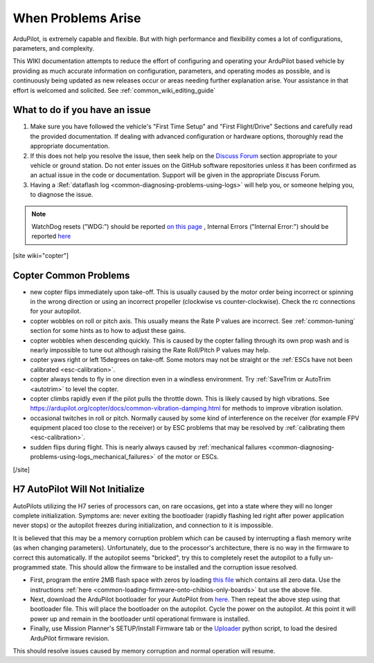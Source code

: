 .. _common-when-problems-arise:

===================
When Problems Arise
===================

ArduPilot, is extremely capable and flexible. But with high performance and flexibility comes a lot of configurations, parameters, and complexity.

This WIKI documentation attempts to reduce the effort of configuring and operating your ArduPilot based vehicle by providing as much accurate information on configuration, parameters, and operating modes as possible, and is continuously being updated as new releases occur or areas needing further explanation arise. Your assistance in that effort is welcomed and solicited. See :ref:`common_wiki_editing_guide`

What to do if you have an issue
===============================

1. Make sure you have followed the vehicle's "First Time Setup" and "First Flight/Drive" Sections and carefully read the provided documentation. If dealing with advanced configuration or hardware options, thoroughly read the appropriate documentation.

2. If this does not help you resolve the issue, then seek help on the `Discuss Forum <https://discuss.ardupilot.org/>`__ section appropriate to your vehicle or ground station. Do not enter issues on the GitHub software repositories unless it has been confirmed as an actual issue in the code or documentation. Support will be given in the appropriate Discuss Forum.

3. Having a :Ref:`dataflash log <common-diagnosing-problems-using-logs>` will help you, or someone helping you, to diagnose the issue.

.. note:: WatchDog resets ("WDG:") should be reported `on this page <https://github.com/ArduPilot/ardupilot/issues/15915>`_ , Internal Errors ("Internal Error:") should be reported `here <https://github.com/ArduPilot/ardupilot/issues/15916>`_


[site wiki="copter"]


Copter Common Problems
======================

-  new copter flips immediately upon take-off.  This is usually caused
   by the motor order being incorrect or spinning in the wrong direction
   or using an incorrect propeller (clockwise vs counter-clockwise). 
   Check the rc connections for your autopilot.
-  copter wobbles on roll or pitch axis.  This usually means the Rate P
   values are incorrect.  See :ref:`common-tuning` section for some hints as to
   how to adjust these gains.
-  copter wobbles when descending quickly.  This is caused by the copter
   falling through its own prop wash and is nearly impossible to  tune
   out although raising the Rate Roll/Pitch P values may help.
-  copter yaws right or left 15degrees on take-off.  Some motors may not
   be straight or the :ref:`ESCs have not been calibrated <esc-calibration>`.
-  copter always tends to fly in one direction even in a windless
   environment.  Try :ref:`SaveTrim or AutoTrim <autotrim>` to level the
   copter.
-  copter climbs rapidly even if the pilot pulls the throttle down. This is likely caused by high vibrations. See https://ardupilot.org/copter/docs/common-vibration-damping.html for methods to improve vibration isolation.
-  occasional twitches in roll or pitch.  Normally caused by some kind
   of interference on the receiver (for example FPV equipment placed too
   close to the receiver) or by ESC problems that may be resolved by
   :ref:`calibrating them <esc-calibration>`.
-  sudden flips during flight.  This is nearly always caused by
   :ref:`mechanical failures <common-diagnosing-problems-using-logs_mechanical_failures>`
   of the motor or ESCs.

[/site]

H7 AutoPilot Will Not Initialize
================================

AutoPilots utilizing the H7 series of processors can, on rare occasions, get into a state where they will no longer complete initialization. Symptoms are: never exiting the bootloader (rapidly flashing led right after power application never stops) or the autopilot freezes during initialization, and connection to it is impossible. 

It is believed that this may be a memory corruption problem which can be caused by interrupting a flash memory write (as when changing parameters). Unfortunately, due to the processor's architecture, there is no way in the firmware to correct this automatically. If the autopilot  seems "bricked", try this to completely reset the autopilot to a fully un-programmed state. This should allow the firmware to be installed and the corruption issue resolved.

- First, program the entire 2MB flash space with zeros by loading `this file <https://firmware.ardupilot.org/Tools/STM32-tools/2MByte_allzero.bin>`_ which contains all zero data. Use the instructions :ref:`here <common-loading-firmware-onto-chibios-only-boards>` but use the above file.

- Next, download the ArduPilot bootloader for your AutoPilot from `here <https://firmware.ardupilot.org/Tools/Bootloaders/>`__. Then repeat the above step using that bootloader file. This will place the bootloader on the autopilot. Cycle the power on the autopilot. At this point it will power up and remain in the bootloader until operational firmware is installed.

- Finally, use Mission Planner's SETUP/Install Firmware tab or the `Uploader <https://raw.githubusercontent.com/ArduPilot/ardupilot/master/Tools/scripts/uploader.py>`__ python script, to load the desired ArduPilot firmware revision. 

This should resolve issues caused by memory corruption and normal operation will resume.

